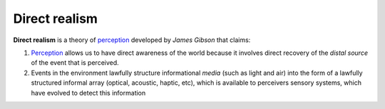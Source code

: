 .. _perception: Perception.html

================================================================================
Direct realism
================================================================================

**Direct realism** is a theory of `perception`_ developed by `James Gibson` that
claims:

1. `Perception`_ allows us to have direct awareness of the world because it
   involves direct recovery of the `distal source` of the event that is perceived.

2. Events in the environment lawfully structure informational `media` (such as
   light and air) into the form of a lawfully structured informal array
   (optical, acoustic, haptic, etc), which is available to perceivers sensory
   systems, which have evolved to detect this information
